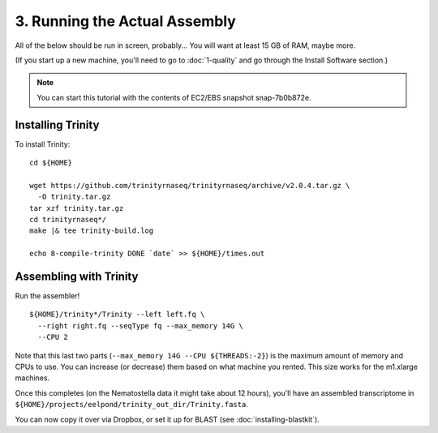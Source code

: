 ==============================
3. Running the Actual Assembly
==============================

.. docker::

   RUN apt-get -y install wget
   RUN pip install -U setuptools && pip install -U khmer==2.0

.. shell start

All of the below should be run in screen, probably...  You will want
at least 15 GB of RAM, maybe more.

(If you start up a new machine, you'll need to go to
:doc:`1-quality` and go through the Install Software section.)

.. note::

   You can start this tutorial with the contents of EC2/EBS snapshot
   snap-7b0b872e.

Installing Trinity
------------------

.. ::

   set -x
   set -e
   source /home/ubuntu/work/bin/activate
   echo 8-compile-trinity START `date` >> ${HOME}/times.out

To install Trinity:
::

   cd ${HOME}
   
   wget https://github.com/trinityrnaseq/trinityrnaseq/archive/v2.0.4.tar.gz \
     -O trinity.tar.gz
   tar xzf trinity.tar.gz
   cd trinityrnaseq*/
   make |& tee trinity-build.log
   
   echo 8-compile-trinity DONE `date` >> ${HOME}/times.out



Assembling with Trinity
-----------------------

.. ::

   echo 9-big-assembly START `date` >> ${HOME}/times.out

Run the assembler!
::

   ${HOME}/trinity*/Trinity --left left.fq \
     --right right.fq --seqType fq --max_memory 14G \
     --CPU 2

Note that this last two parts (``--max_memory 14G --CPU ${THREADS:-2}``) is the
maximum amount of memory and CPUs to use.  You can increase (or decrease) them
based on what machine you rented. This size works for the m1.xlarge machines.

Once this completes (on the Nematostella data it might take about 12 hours),
you'll have an assembled transcriptome in
``${HOME}/projects/eelpond/trinity_out_dir/Trinity.fasta``.

You can now copy it over via Dropbox, or set it up for BLAST (see
:doc:`installing-blastkit`).

.. ::

   echo 9-big-assembly DONE `date` >> ${HOME}/times.out

.. shell stop
